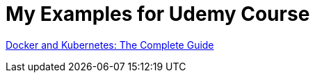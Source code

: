 = My Examples for Udemy Course

https://www.udemy.com/course/docker-and-kubernetes-the-complete-guide/learn/[Docker and Kubernetes: The Complete Guide]


